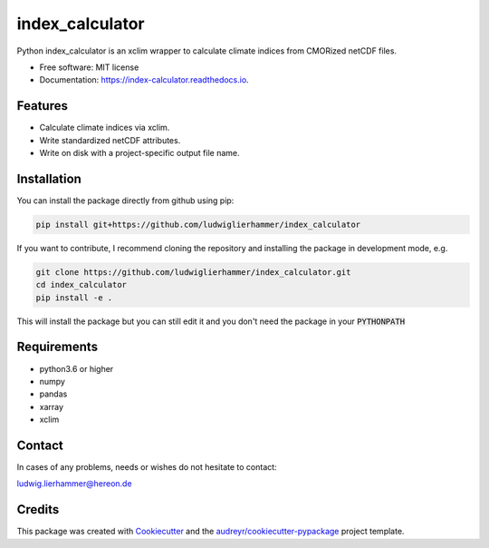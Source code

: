 ================
index_calculator
================

.. image:: https://github.com/ludwiglierhammer/index_calculator/actions/workflows/ci.yml/badge.svg
    :target: https://github.com/ludwiglierhammer/index_calculator/actions/workflows/ci.yml

.. image:: https://codecov.io/gh/ludwiglierhammer/index_calculator/branch/main/graph/badge.svg
    :target: https://codecov.io/gh/ludwiglierhammer/index_calculator

.. image:: https://readthedocs.org/projects/index_calculator/badge/?version=latest
    :target: https://index-calculator.readthedocs.io/en/latest/?version=latest
    :alt: Documentation Status

.. image:: https://pyup.io/repos/github/ludwiglierhammer/index_calculator/shield.svg
    :target: https://pyup.io/repos/github/ludwiglierhammer/index_calculator/
    :alt: Updates

Python index_calculator is an xclim wrapper to calculate climate indices from CMORized netCDF files.


* Free software: MIT license
* Documentation: https://index-calculator.readthedocs.io.


Features
--------

* Calculate climate indices via xclim.
* Write standardized netCDF attributes.
* Write on disk with a project-specific output file name.

Installation
------------

You can install the package directly from github using pip:

.. code-block:: console

     pip install git+https://github.com/ludwiglierhammer/index_calculator

If you want to contribute, I recommend cloning the repository and installing the package in development mode, e.g.

.. code-block:: console

    git clone https://github.com/ludwiglierhammer/index_calculator.git
    cd index_calculator
    pip install -e .

This will install the package but you can still edit it and you don't need the package in your :code:`PYTHONPATH`


Requirements
------------

* python3.6 or higher

* numpy

* pandas

* xarray

* xclim


Contact
-------
In cases of any problems, needs or wishes do not hesitate to contact:

ludwig.lierhammer@hereon.de

Credits
-------

This package was created with Cookiecutter_ and the `audreyr/cookiecutter-pypackage`_ project template.

.. _Cookiecutter: https://github.com/audreyr/cookiecutter
.. _`audreyr/cookiecutter-pypackage`: https://github.com/audreyr/cookiecutter-pypackage
